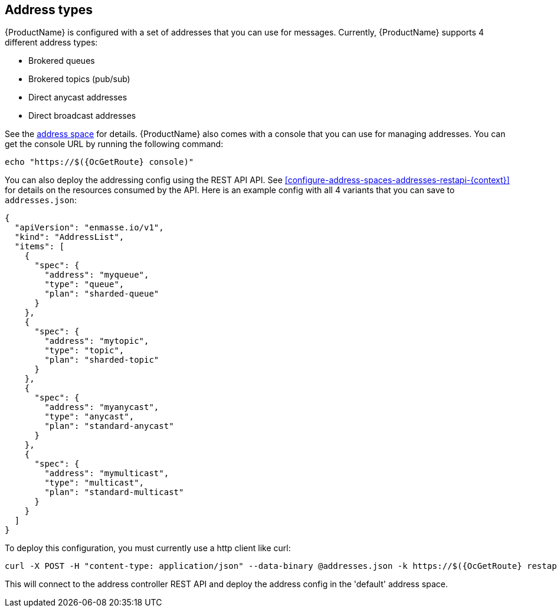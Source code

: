 == Address types

{ProductName} is configured with a set of addresses that you can use for
messages. Currently, {ProductName} supports 4 different address types:

* Brokered queues
* Brokered topics (pub/sub)
* Direct anycast addresses
* Direct broadcast addresses

See the xref:con-address-space-{context}[address space] for details.
{ProductName} also comes with a console that you can use for managing
addresses. You can get the console URL by running the following command:

[subs=attributes+,options="nowrap"]
....
echo "https://$({OcGetRoute} console)"
....

You can also deploy the addressing config using the REST API
API. See xref:configure-address-spaces-addresses-restapi-{context}[] for details on the
resources consumed by the API. Here is an example config with all 4 variants that you can save to `addresses.json`:

[subs=attributes+,options="nowrap"]
....
{
  "apiVersion": "enmasse.io/v1",
  "kind": "AddressList",
  "items": [
    {
      "spec": {
        "address": "myqueue",
        "type": "queue",
        "plan": "sharded-queue"
      }
    },
    {
      "spec": {
        "address": "mytopic",
        "type": "topic",
        "plan": "sharded-topic"
      }
    },
    {
      "spec": {
        "address": "myanycast",
        "type": "anycast",
        "plan": "standard-anycast"
      }
    },
    {
      "spec": {
        "address": "mymulticast",
        "type": "multicast",
        "plan": "standard-multicast"
      }
    }
  ]
}
....

To deploy this configuration, you must currently use a http client like curl:

[subs=attributes+,options="nowrap"]
....
curl -X POST -H "content-type: application/json" --data-binary @addresses.json -k https://$({OcGetRoute} restapi)/apis/enmasse.io/v1alpha1/namespaces/[:namespace]/addressspaces/default/addresses
....

This will connect to the address controller REST API and deploy the address config in the 'default' address space.
